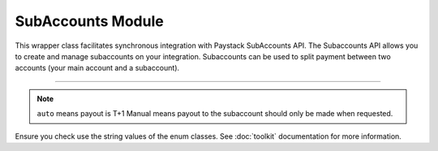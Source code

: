 ===========================================
SubAccounts Module
===========================================

This wrapper class facilitates synchronous integration with Paystack SubAccounts API. The Subaccounts API allows you to create and manage subaccounts on your integration. Subaccounts can be used to split payment between two accounts (your main account and a subaccount).

-------------

.. py:class:: SubAccountClientAPI(secret_key: str = None)

    Paystack SubAccount API Reference: `Subaccount`_

    .. py:method:: create_subaccount(business_name: str, settlement_bank: str, account_number: str, percentage_charge: float, description: str, primary_contact_email: str | None = None, primary_contact_name: str | None = None, primary_contact_phone: str | None = None, metadata: Dict[str, List[Dict[str, Any]]] | None = None)→ PayStackResponse

        Create a subaccount

        :param business_name: The business name of the subaccount
        :type business_name: str
        :param settlement_bank: Bank code for the bank
        :type settlement_bank: str
        :param account_number:
        :type account_number: str
        :param percentage_charge: The percentage charge receives from each payment made to the subaccount
        :type percentage_charge: float
        :param description: The description of the subaccount
        :type description: str
        :param primary_contact_email: A contact email for the subaccount
        :type primary_contact_email: str, optional
        :param primary_contact_name: A name for the contact person for this subaccount
        :type primary_contact_name: str, optional
        :param primary_contact_phone: A phone number to call for this subaccount
        :type primary_contact_phone: str, optional
        :param metadata: Metadata associated with the subaccount. It is a dictionary of custom fields type of metadata
        :type metadata: Dict[str, List[Dict[str, Any]]] | None,

        :return: A response from the API
        :rtype: PayStackResponse object

    .. py:method:: fetch_subaccount(id_or_code: str)→ PayStackResponse

        Fetch a subaccount

        :param id_or_code: The id or code of the subaccount
        :type id_or_code: str

        :return: A response from the API
        :rtype: PayStackResponse object

    .. py:method:: list_subaccounts(per_page: int | None = 50, page: int | None = 1, from_date: date | None = None, to_date: date | None = None)→ PayStackResponse

        List subaccounts

        :param per_page: The number of subaccounts to return. (default: 50)
        :type per_page: int, optional
        :param page: The page to return. (default: 1)
        :type page: int, optional
        :param from_date: The date from which to list subaccounts
        :type from_date: date, optional
        :param to_date: The date until which to list subaccounts
        :type to_date: date, optional

        :return: A response from the API
        :rtype: PayStackResponse object

    .. py:method:: update_subaccount(id_or_code: str, business_name: str, settlement_bank: str, account_number: str, active: bool | None = None, percentage_charge: float | None = None, description: str | None = None, primary_contact_email: str | None = None, primary_contact_name: str | None = None, primary_contact_phone: str | None = None, settlement_schedule: str | None = None, metadata: Dict[str, List[Dict[str, Any]]] | None = None)→ PayStackResponse

        Update a subaccount

        :param id_or_code: The id or code of the subaccount
        :type id_or_code: str
        :param business_name: The business name of the subaccount
        :type business_name: str
        :param settlement_bank: Bank code for the bank
        :type settlement_bank: str
        :param account_number:
        :type account_number: str
        :param active: Whether the subaccount is active or not. (default: True)
        :type active: bool, optional
        :param percentage_charge: The percentage charge receives from each payment made to the subaccount
        :type percentage_charge: float, optional
        :param description: The description of the subaccount
        :type description: str, optional
        :param primary_contact_email: A contact email for the subaccount
        :type primary_contact_email: str, optional
        :param primary_contact_name: A name for the contact person for this subaccount
        :type primary_contact_name: str, optional
        :param primary_contact_phone: A phone number to call for this subaccount
        :type primary_contact_phone: str, optional
        :param settlement_schedule: The settlement schedule of the subaccount. (default: auto)
        :type settlement_schedule: str, optional
        :param metadata: Metadata associated with the subaccount. It is a dictionary of custom fields type
        :type metadata: Dict[str, List[Dict[str, Any]]] | None,

        :return: A response from the API
        :rtype: PayStackResponse object

.. note::

    ``auto`` means payout is T+1 Manual means payout to the subaccount should only be made when requested.

Ensure you check use the string values of the enum classes. See :doc:`toolkit` documentation for more information.

.. _Subaccount: https://paystack.com/docs/api/subaccount/
